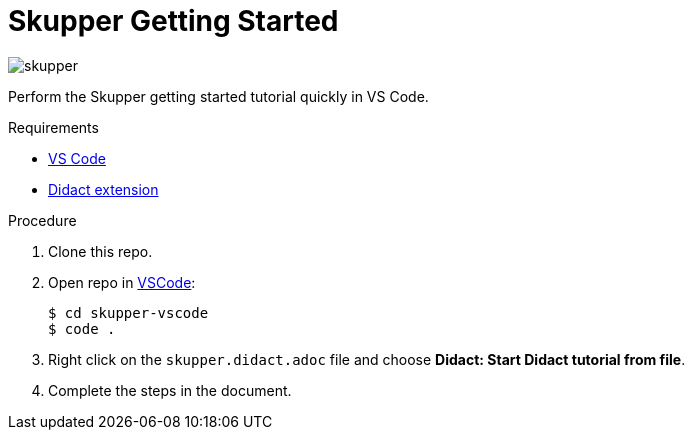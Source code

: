 = Skupper Getting Started

image::skupper.gif[]

Perform the Skupper getting started tutorial quickly in VS Code.

.Requirements

* https://code.visualstudio.com/[VS Code]
* https://marketplace.visualstudio.com/items?itemName=redhat.vscode-didact[Didact extension]

.Procedure

. Clone this repo.

. Open repo in https://code.visualstudio.com/[VSCode]:
+
----
$ cd skupper-vscode
$ code .
----

. Right click on the `skupper.didact.adoc` file and choose *Didact: Start Didact tutorial from file*.

. Complete the steps in the document.


